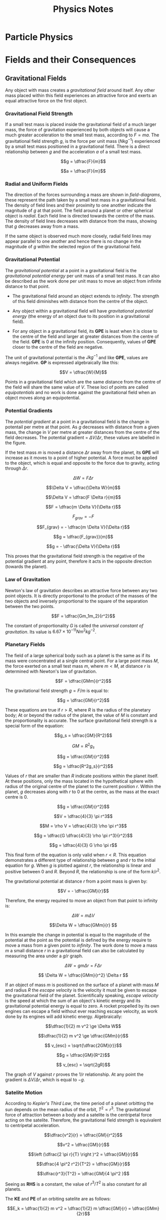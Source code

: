 
#+TITLE: Physics Notes
#+STARTUP: latexpreview
#+latex_header: \usepackage{tikz-feynman}
#+latex_header: \usepackage[left=2cm, right=2cm, top=2cm, bottom=2cm]{geometry}
#+latex_header: \usepackage{tikz}
#+latex_header: \usetikzlibrary{arrows.meta, decorations.pathreplacing, decorations.markings}
#+latex_header: \raggedbottom
#+latex_header: \usepackage{float}
#+latex_header: \clearpage

* Particle Physics

#+begin_export latex
\begin{picture}(150, 150)(-100, -100)
\put(-25,42){\line(-3,-5){25}}
\put(-25, 42){\line(1, 0){50}}
\put(25, 42){\line(3,-5){25}}
\put(-25, -42){\line(1,0){50}}
\put(-25, -42){\line(-3, 5){25}}
\put(25, -42){\line(3, 5){25}}
\put(-25, 42){\circle*{3}}
\put(-25, -42){\circle*{3}}
\put(25, 42){\circle*{3}}
\put(25, -42){\circle*{3}}
\put(-50, 0){\circle*{3}}
\put(50, 0){\circle*{3}}
\put(0, 0){\circle*{3}}
\put(-28, 47){$K^{0}$}
\put(-50, 40){$(d \bar{s})$}
\put(28, 47){$K^{+}$}
\put(40, 40){$(u\bar{s})$}
\put(-28, -55){$K^{-}$}
\put(-28, -70){$(s\bar{u})$}
\put(28, -55){$\bar{K}^{0}$}
\put(28, -70){$(s\bar{d})$}
\put(55, 0){$\pi^{+}$}
\put(55, -17){$(u \bar{d})$}
\put(-65, 0){$\pi^{-}$}
\put(-67, -17){$(d \bar{u})$}
\put(0, 10){$\pi^{0}$}
\put(-17, -17){$(d \bar{d} / u \bar{u})$}
\end{picture}
#+end_export

* Fields and their Consequences
** Gravitational Fields

Any object with mass creates a /gravitational field/ around itself. Any other mass placed within this field experiences an attractive force and exerts an equal attractive force on the first object.

*** Gravitational Field Strength

If a small test mass is placed inside the gravitational field of a much larger mass, the force of gravitation experienced by both objects will cause a much greater acceleration to the small test mass, according to $F = ma$. The gravitational field strength $g$, is the force per unit mass ($Nkg^{-1}$) experienced by a small test mass positioned in a gravitational field. There is a direct relationship between $g$ and the acceleration $a$ of a small test mass.

\[g = \dfrac{F}{m}\]

\[a = \dfrac{F}{m}\]

*** Radial and Uniform Fields

The direction of the forces surrounding a mass are shown in /field-diagrams/, these represent the path taken by a small test mass in a gravitational field. The density of field lines and their proximity to one another indicate the magnitude of $g$ at that point. The field around a planet or other spherical object is /radial/. Each field line is directed towards the centre of the mass. The density of field lines decreases with distance from the mass, showing that $g$ decreases away from a mass.

#+begin_export latex
\begin{figure}[H]
\centering
\begin{tikzpicture}
\begin{scope}[very thick,decoration={ markings, mark=at position 0.4 with {\arrow[]{Latex[length=2mm, width=2mm]}}}]
    \draw[postaction={decorate}] (0,2)--(0,0);
    \draw[postaction={decorate}] (0,-2)--(0,0);
    \draw[postaction={decorate}] (-2,0)--(0,0);
    \draw[postaction={decorate}] (2,0)--(0,0);
    \draw[postaction={decorate}] (1.41,1.41)--(0,0);
    \draw[postaction={decorate}] (1.41,-1.41)--(0,0);
    \draw[postaction={decorate}] (-1.41,1.41)--(0,0);
    \draw[postaction={decorate}] (-1.41,-1.41)--(0,0);
\end{scope}
\filldraw[fill=blue!40!white, draw=black] (0,0) circle (0.4cm);
\end{tikzpicture}
\caption{A radial graviatational field}
\end{figure}

#+end_export

If the same object is observed much more closely, radial field lines may appear parallel to one another and hence there is no change in the magnitude of $g$ within the selected region of the gravitational field.

#+begin_export latex
\begin{figure}[H]
\centering
\begin{tikzpicture}
\fill[blue!40!white] (-2,3) rectangle (-1.5, -3);
\begin{scope}[very thick,decoration={ markings, mark=at position 0.55 with {\arrow[]{Latex[length=2mm, width=2mm]}}}]
    \draw[] (-1.5, 3) -- (-1.5, -3);
    \draw[postaction={decorate}]  (1.5,2.5) -- (-1.5,2.5);
    \draw[postaction={decorate}]  (1.5,2.0) -- (-1.5,2.0);
    \draw[postaction={decorate}]  (1.5,1.5) -- (-1.5,1.5);
    \draw[postaction={decorate}]  (1.5,1.0) -- (-1.5,1.0);
    \draw[postaction={decorate}]  (1.5,0.5) -- (-1.5,0.5);
    \draw[postaction={decorate}]  (1.5,0.0) -- (-1.5,0.0);
    \draw[postaction={decorate}]  (1.5,-0.5) -- (-1.5,-0.5);
    \draw[postaction={decorate}]  (1.5,-1.0) -- (-1.5,-1.0);
    \draw[postaction={decorate}]  (1.5,-1.5) -- (-1.5,-1.5);
    \draw[postaction={decorate}]  (1.5,-2.0) -- (-1.5,-2.0);
    \draw[postaction={decorate}]  (1.5,-2.5) -- (-1.5,-2.5);
\end{scope}
\end{tikzpicture}
\caption{A "uniform" graviatational field}
\end{figure}
#+end_export

*** Gravitational Potential

The /gravitational potential/ at a point in a gravitational field is the /gravitational potential energy/ per unit mass of a small test mass. It can also be described as the work done per unit mass to move an object from infinite distance to that point.

- The gravitational field around an object extends to /infinity/. The strength of this field diminishes with distance from the centre of the object.

- Any object within a gravitational field will have /gravitational potential energy/ (the energy of an object due to its position in a gravitational field).

- For any object in a gravitational field, its *GPE* is least when it is close to the centre of the field and larger at greater distances from the centre of the field. *GPE* is $0$ at the infinity position. Consequently, values of *GPE* closer to the centre of the field are negative.

The unit of gravitational potential is the $Jkg^{-1}$ and like *GPE*, values are always negative. *GP* is expressed algebraically like this:

\[V = \dfrac{W}{M}\]

Points in a gravitational field which are the same distance from the centre of the field will share the same value of $V$. These loci of points are called /equipotentials/ and no work is done against the gravitational field when an object moves along an equipotential.


#+begin_export latex
\begin{figure}[H]
\centering
\begin{tikzpicture}
\begin{scope}[very thick,decoration={ markings, mark=at position 0.4 with {\arrow[]{Latex[length=2mm, width=2mm]}}}]
\end{scope}
\filldraw[fill=blue!40!white, draw=black] (0,0) circle (1cm);
\draw (0,0) circle (2.2cm);
\draw (0,0) circle (3.4cm);
\draw (0,0) circle (5.2cm);
\node[] at (0,1.25) {$-100$};
\node[] at (0,2.45) {$-80$};
\node[] at (0,3.6) {$-60$};
\node[] at (0,5.5) {$-40$};
\node[] at (5,5) {$MJkg^{-1}$};
\end{tikzpicture}
\caption{Equipotentials around a spherical body (not to scale)}
\end{figure}
#+end_export

*** Potential Gradients

The /potential gradient/ at a point in a gravitational field is the change in potentail per metre at that point. As $g$ decreases with distance from a given mass, the change in $V$ per metre at greater distances from the centre of the field decreases. The potential gradient = $\Delta V / \Delta r$, these values are labelled in the figure.

#+begin_export latex
\begin{figure}[H]
\centering
\begin{tikzpicture}
\begin{scope}[very thick,decoration={ markings, mark=at position 0.4 with {\arrow[]{Latex[length=2mm, width=2mm]}}}]
\end{scope}
\filldraw[fill=blue!40!white, draw=black] (0,0) circle (1cm);
\draw (0,0) circle (2.2cm);
\draw (0,0) circle (3.4cm);
\filldraw[black] (1.55, 1.55) circle (0.12cm);
\filldraw[black] (2.4, 2.4) circle (0.12cm);
\draw[-{Latex[length=2mm, width=2mm]}, gray] (1.7, 1.7) -- (2.25, 2.25);
\node[] at (1.25,1.25) {$m$};
\node[] at (2.5,0) {$V$};
\node[] at (4.3,0) {$V+ \Delta V$};
\node[] at (2.4,1.5) {$\Delta r$};
\end{tikzpicture}
\caption{Potential gradient}
\end{figure}
#+end_export

If the test mass $m$ is moved a distance $\Delta r$ away from the planet, its *GPE* will increase as it moves to a point of higher potential. A force must be applied to the object, which is equal and opposite to the force due to gravity, acting through $\Delta r$.

\[\Delta W = F \Delta r\]

\[\Delta V = \dfrac{\Delta W}{m}\]

\[\Delta V = \dfrac{F \Delta r}{m}\]

\[F = \dfrac{m \Delta V}{\Delta r}\]

\[F_{grav} = -F\]

\[F_{grav} = - \dfrac{m \Delta V}{\Delta r}\]

\[g = \dfrac{F_{grav}}{m}\]

\[g = - \dfrac{\Delta V}{\Delta r}\]

This proves that the gravitational field strength is the negative of the potential gradient at any point, therefore it acts in the opposite direction (towards the planet).

*** Law of Gravitation

Newton's law of gravitation describes an attractive force between any two point objects. It is directly proportional to the product of the masses of the two objects and inversely proportional to the square of the separation between the two points.

\[F = \dfrac{Gm_1m_2}{r^2}\]

The constant of proportionality $G$ is called the /universal constant of gravitation/. Its value is $6.67 \times 10^{-11} \text{} Nm^2kg^{-2}$.

*** Planetary Fields

The field of a large spherical body such as a planet is the same as if its mass were concentrated at a single central point. For a large point mass $M$, the force exerted on a small test mass $m$, where $m < M$, at distance $r$ is determined with Newton's law of gravitation.

\[F = \dfrac{GMm}{r^2}\]

The gravitational field strength $g = F / m$ is equal to:

\[g = \dfrac{GM}{r^2}\]

These equations are true if $r > R$, where $R$ is the radius of the planetary body; At or beyond the radius of the planet, the value of $M$ is constant and the proportionality is accurate. The surface gravitational field strength is a special form of the equation:

\[g_s = \dfrac{GM}{R^2}\]

\[GM = R^2g_s \]

\[g = \dfrac{GM}{r^2}\]

\[g = \dfrac{R^2g_s}{r^2}\]

Values of $r$ that are smaller than $R$ indicate positions within the planet itself. At these positions, only the mass located in the hypothetical sphere with radius of the original centre of the planet to the current position $r$. Within the planet, $g$ decreases along with $r$ to 0 at the centre, as the mass at the exact centre is 0.

\[g = \dfrac{GM}{r^2}\]

\[V = \dfrac{4}{3} \pi r^3\]

\[M = \rho V = \dfrac{4}{3} \rho \pi r^3\]

\[g = \dfrac{G \dfrac{4}{3} \rho \pi r^3}{r^2}\]

\[g = \dfrac{4}{3} G \rho \pi r\]

This final form of the equation is only valid when $r < R$. This equation demonstrates a different type of relationship between $g$ and $r$ to the initial equation for $g$. When $g$ is plotted against $r$, the relationship is linear and positive between $0$ and $R$. Beyond $R$, the relationship is one of the form $k/r^2$.

[[./images/gravitational_field_strength.png]]

The gravitational potential at distance $r$ from a point mass is given by:

\[V = - \dfrac{GM}{r}\]

Therefore, the energy required to move an object from that point to infinity is:

\[\Delta W = m \Delta V\]

\[\Delta W = \dfrac{GMm}{r} \]

In this example the change in potential is equal to the magnitude of the potential at the point as the potential is defined by the energy require to move a mass from a given point to /infinity/. The work done to move a mass $m$ a small distance $r$ in a gravitational field can also be calculated by measuring the area under a $g/r$ graph.

\[\Delta W = gm \Delta r = F \Delta r  \]

\[ \Delta W = \dfrac{GMm}{r^2} \Delta r \]

If an object of mass $m$ is positioned on the surface of a planet with mass $M$ and radius $R$ the /escape velocity/ is the velocity it must be given to escape the gravitational field of the planet. Scientifically speaking, /escape velocity/ is the speed at which the sum of an object's kinetic energy and its gravitational potential energy is equal to zero. A rocket propelled by its own engines can escape a field without ever reaching escape velocity, as work done by its engines will add kinetic energy. Algebraically:

\[\dfrac{1}{2} m v^2 \ge \Delta W\]

\[\dfrac{1}{2} m v^2 \ge \dfrac{GMm}{r}\]

\[ v_{esc} = \sqrt{\dfrac{2GM}{r}}\]

\[g = \dfrac{GM}{R^2}\]

\[ v_{esc} = \sqrt{2gR}\]


The graph of $V$ against $r$ proves the $1/r$ relationship. At any point the gradient is $\Delta V / \Delta r$, which is equal to $-g$.

[[./images/gravitational_potential.png]]

*** Satelite Motion

According to /Kepler's Third Law/, the time period of a planet orbitting the sun depends on the mean radius of the orbit,  $T^2 \propto r^3$. The gravitational force of attraction between a body and a satelite is the centripetal force acting on the satelite. Therefore, the gravitational field strength is equivalent to centripetal acceleration.

\[\dfrac{v^2}{r} = \dfrac{GM}{r^2}\]

\[v^2 = \dfrac{GM}{r}\]

\[\left (\dfrac{2 \pi r}{T} \right )^2 = \dfrac{GM}{r}\]

\[\dfrac{4 \pi^2 r^2}{T^2} = \dfrac{GM}{r}\]

\[\dfrac{r^3}{T^2} = \dfrac{GM}{4 \pi^2 }\]

Seeing as *RHS* is a constant, the value of $r^3/T^2$ is also constant for all planets.

The *KE* and *PE* of an orbiting satelite are as follows:

\[E_k = \dfrac{1}{2} m v^2 = \dfrac{1}{2} m \dfrac{GM}{r} = \dfrac{GMm}{2r}\]

\[E_p = mV = -\dfrac{GMm}{r}\]

\[ E = E_k + E_p\]

\[E = \dfrac{GMm}{2r} -\dfrac{GMm}{r} \]

\[E =-\dfrac{GMm}{2r} \]

** Electric Fields

Like masses, charges produce a force-field around themselves. Any two objects with like-charges create equal and opposite forces on one another. If one of these charges is a small test charge in the field of a much larger charge it will follow a path away from the body with the larger charge, along a field line.

Unlike gravitational fields, electric fields may be attractive or repulsive. Electric fields are defined in terms of positive charge and field lines indicate the direction a small positive test charge might take.

#+begin_export latex
\begin{figure}[H]
\centering
\begin{tikzpicture}
\begin{scope}[very thick,decoration={ markings, mark=at position 0.6 with {\arrow[]{Latex[length=2mm, width=2mm]}}}]
    \draw[postaction={decorate}] (0,0)--(0,2);
    \draw[postaction={decorate}] (0,0)--(0,-2);
    \draw[postaction={decorate}] (0,0)--(-2,0);
    \draw[postaction={decorate}] (0,0)--(2,0);
    \draw[postaction={decorate}] (0,0) -- (1.41,1.41);
    \draw[postaction={decorate}] (0,0) -- (1.41,-1.41);
    \draw[postaction={decorate}] (0,0) -- (-1.41,1.41);
    \draw[postaction={decorate}] (0,0) -- (-1.41,-1.41);
\end{scope}
\filldraw[red] (0,0) circle (0.2cm);
\end{tikzpicture}
\caption{The field around a positive charge}
\end{figure}
#+end_export

#+begin_export latex
\begin{figure}[H]
\centering
\begin{tikzpicture}
\begin{scope}[very thick,decoration={ markings, mark=at position 0.5 with {\arrow[]{Latex[length=2mm, width=2mm]}}}]
    \draw[postaction={decorate}] (0,2)--(0,0);
    \draw[postaction={decorate}] (0,-2)--(0,0);
    \draw[postaction={decorate}] (-2,0)--(0,0);
    \draw[postaction={decorate}] (2,0)--(0,0);
    \draw[postaction={decorate}] (1.41,1.41)--(0,0);
    \draw[postaction={decorate}] (1.41,-1.41)--(0,0);
    \draw[postaction={decorate}] (-1.41,1.41)--(0,0);
    \draw[postaction={decorate}] (-1.41,-1.41)--(0,0);
\end{scope}
\filldraw[blue] (0,0) circle (0.2cm);
\end{tikzpicture}
\caption{The field around a negative charge}
\end{figure}
#+end_export


#+begin_export latex
\begin{figure}[H]
\centering
\begin{tikzpicture}
\filldraw[red] (-2, 0) circle (0.1cm);
\filldraw[blue] (2, 0) circle (0.1cm);
\begin{scope}[very thick,decoration={ markings, mark=at position 0.6 with {\arrow[]{Latex[length=2mm, width=2mm]}}}]
    \draw[postaction={decorate}] (-2,0)--(-4,0);
    \draw[postaction={decorate}] (-2,0)--(-2,2);
    \draw[postaction={decorate}] (-2,0)--(-2,-2);
    \draw[postaction={decorate}] (-2,0)--(-3.41,1.41);
    \draw[postaction={decorate}] (-2,0)--(-3.41,-1.41);
\end{scope}
\begin{scope}[very thick,decoration={ markings, mark=at position 0.5 with {\arrow[]{Latex[length=2mm, width=2mm]}}}]
    \draw[postaction={decorate}] (4,0) -- (2,0);
    \draw[postaction={decorate}] (2,2) -- (2,0);
    \draw[postaction={decorate}] (2,-2) -- (2,0);
    \draw[postaction={decorate}] (3.41,1.41) -- (2,0);
    \draw[postaction={decorate}] (3.41,-1.41) -- (2,0);
\end{scope}
\begin{scope}[very thick,decoration={ markings, mark=at position 0.53
with {\arrow[]{Latex[length=2mm, width=2mm]}}}]
    \draw[postaction={decorate}] (-2,0) -- (2,0);
    \draw[postaction={decorate}] (-2,0) .. controls (-0.59, 1.41) and (0.59, 1.41) .. (2,0);
    \draw[postaction={decorate}] (-2,0) .. controls (-0.59, -1.41) and (0.59, -1.41) .. (2,0);
\end{scope}
\filldraw[red] (-2, 0) circle (0.2cm);
\filldraw[blue] (2, 0) circle (0.2cm);
\end{tikzpicture}
\caption{The field around two opposite charges}
\end{figure}
#+end_export

#+begin_export latex
\begin{figure}[H]
\centering
\begin{tikzpicture}
\begin{scope}[very thick,decoration={ markings, mark=at position 0.6 with {\arrow[]{Latex[length=2mm, width=2mm]}}}]
    \draw[postaction={decorate}] (-2,0)--(-4,0);
    \draw[postaction={decorate}] (-2,0)--(-2,2);
    \draw[postaction={decorate}] (-2,0)--(-2,-2);
    \draw[postaction={decorate}] (-2,0)--(-3.41,1.41);
    \draw[postaction={decorate}] (-2,0)--(-3.41,-1.41);
\end{scope}
\begin{scope}[very thick,decoration={ markings, mark=at position 0.6 with {\arrow[]{Latex[length=2mm, width=2mm]}}}]
    \draw[postaction={decorate}] (2,0)--(4,0);
    \draw[postaction={decorate}] (2,0)--(2,2);
    \draw[postaction={decorate}] (2,0)--(2,-2);
    \draw[postaction={decorate}] (2,0)--(3.41,1.41);
    \draw[postaction={decorate}] (2,0)--(3.41,-1.41);
\end{scope}
\begin{scope}[very thick,decoration={ markings, mark=at position 0.53
with {\arrow[]{Latex[length=2mm, width=2mm]}}}]
    \draw[postaction={decorate}] (-2,0) .. controls (-1, 1) .. (-0.8, 2);
    \draw[postaction={decorate}] (-2,0) .. controls (-1, -1) .. (-0.8, -2);
    \draw[postaction={decorate}] (2,0) .. controls (1, 1) .. (0.8, 2);
    \draw[postaction={decorate}] (2,0) .. controls (1, -1) .. (0.8, -2);
    \draw[gray, dashed] (0,2) -- (0, -2);
\end{scope}
\filldraw[red] (-2, 0) circle (0.2cm);
\filldraw[red] (2, 0) circle (0.2cm);
\end{tikzpicture}
\caption{The field around two like charges}
\end{figure}
#+end_export


*** Electric Field Strength

The electric field strength $E$ at a point in an electric field is the force per unit charge on a positive test charge placed at that point.

\[E = \dfrac{F}{Q}\]

*** Uniform Electric Fields

The field lines between two parallel oppositely charged plates are parallel to one another and perpendicular to the plates. The field lines are directed from the positive to negative plate. The field lines are evenly spaced throughout the field, therefore $E$ is the same at every point in the field:

\[E = \dfrac{V}{d}\]

The electric field strength is given by the potential difference over the separation of the two plates.

\[F = QE\]

\[W = Fd = QEd\]

\[W = Fd = QEd\]

\[V = \dfrac{W}{Q} = \dfrac{QEd}{Q}\]

\[V = Ed\]

\[E = \frac{V}{d}\]

#+begin_export latex
\begin{figure}[H]
\centering
\begin{tikzpicture}
\begin{scope}[very thick,decoration={ markings, mark=at position 0.55 with {\arrow[]{Latex[length=2mm, width=2mm]}}}]
    \draw[] (-1.5, 3) -- (-1.5, -3);
    \draw[] (1.5, 3) -- (1.5, -3);
    \draw[postaction={decorate}, gray] (-1.5,2.5) -- (1.5,2.5);
    \draw[postaction={decorate}, gray] (-1.5,2.0) -- (1.5,2.0);
    \draw[postaction={decorate}, gray] (-1.5,1.5) -- (1.5,1.5);
    \draw[postaction={decorate}, gray] (-1.5,1.0) -- (1.5,1.0);
    \draw[postaction={decorate}, gray] (-1.5,0.5) -- (1.5,0.5);
    \draw[postaction={decorate}, gray] (-1.5,0.0) -- (1.5,0.0);
    \draw[postaction={decorate}, gray] (-1.5,-0.5) -- (1.5,-0.5);
    \draw[postaction={decorate}, gray] (-1.5,-1.0) -- (1.5,-1.0);
    \draw[postaction={decorate}, gray] (-1.5,-1.5) -- (1.5,-1.5);
    \draw[postaction={decorate}, gray] (-1.5,-2.0) -- (1.5,-2.0);
    \draw[postaction={decorate}, gray] (-1.5,-2.5) -- (1.5,-2.5);
\end{scope}
\node[] at (-1.5,-3.5) {$+$};
\node[] at (1.5,-3.5) {$-$};
\end{tikzpicture}
\caption{A uniform electric field}
\end{figure}
#+end_export

*** Electric Potential

The electric potential at a point in an electric field is the energy per positive unit charge required to move it from infinity to that point. The potential gradient at a point in an electrical field is the change in potential per unit change of distance in an a given direction. The electric field strength is equal to the negative potential gradient:

\[E = - \dfrac{\Delta V}{ \Delta x}\]

*** Coulomb's Law

Coulomb's law links the magnitude of force existing between two point charges with the distance between them. This is an inverse square relationship.

\[F = \dfrac{kQ_1Q_2}{r^2}\]

\[k = \dfrac{1}{4 \pi \epsilon_0}\]

\[\epsilon_0 = 8.85 \times 10^-12 \]

For a small positive test charge q in an electric field around charge $+Q$:


\[F = \dfrac{Qq}{4 \pi \epsilon_0r^2}\]

\[E = \dfrac{F}{q}\]

\[E = \dfrac{Q}{4 \pi \epsilon_0r^2}\]

If $Q$ was a negative charge, the value of $E$ would also be negative, indicating an attractive force on the positive test charge $q$.

The electric potential at distance $r$ from $Q$ is:

\[V = \dfrac{Q}{4 \pi \epsilon_0r}\]

The potential energy is:

\[E_p = \dfrac{Qq}{4 \pi \epsilon_0r}\]

** Capacitors

A capacitor is a component designed to store charge. Two metal plates positioned near one another form a capacitor. When connected across the terminals of a battery, electrons are forces from the negative terminal of the battery onto one of the capacitor plates. A similar number of electrons leave the opposite plate of the capacitor. Each plate gains an equal and opposite charge.

*** Charge Stored in a Capacitor

If the total charge stored on a capacitor is $Q$, the charge on each plate is equal to $\pm Q$. If a capacitor is charged at constant current, the /capacitance/ is said to be the charge stored per volt.

\[C = \dfrac{Q}{V}\]

*** Energy Stored in a Capacitor

The energy stored in a capacitor is the area under a $V/Q$ graph.

\[E = \dfrac{1}{2} QV\]

\[E = \dfrac{1}{2} (CV)V^2\]

\[E = \dfrac{1}{2} CV^2\]

* Nuclear Physics
** Radiation

Three types of radiation:

1. Alpha: $^4_2\alpha$
2. Beta: $^{ \text{ } \text{ }0}_{-1}\beta^-$ / $^{0}_{1}\beta^+$
3. Gamma: $\gamma$

*** Alpha Emission

An $\alpha$ particle is composed of two neutrons and two protons. $\alpha$ emission results in a different, smaller nuclide.

\[^A_ZX \rightarrow \text{} ^4_2\alpha + \text{} ^{A-4}_{Z-2}Y\]

*** Beta Minus Decay

A $\beta^-$ particle is an electron. During $\beta^-$ emission, a neutron in a neutron-rich nucleus decays into a proton. The underlying change is the conversion of a /down quark/ into an /up quark/.

\[^A_ZX \rightarrow \text{} ^{ \text{ } \text{ }0}_{-1}\beta + \text{} ^{\text{ } \text{ }A}_{Z+1}Y + \bar{\nu}_e\]

#+begin_export latex

\begin{tikzpicture}[x=30mm, y=30mm]
\begin{feynman}
    \vertex (i1) {\(u\)};
    \vertex[right=.15 of i1] (i2) {\(d\)};
    \vertex[right=.15 of i2] (i3) {\(d\)};
    \vertex[below=.3 of i2] (n) {\(n\)};

    \vertex[above=2 of i1] (f1) {\(u\)};
    \vertex[right=.15 of f1] (f2) {\(d\)};
    \vertex[right=.15 of f2] (f3) {\(u\)};
    \vertex[above=.3 of f2] (p) {\(p\)};

    \vertex[above=1 of i3] (a);
    \vertex[right=.15 of a] (b);
    \vertex[right=.15 of b] (c);

    \vertex at ($(c) + (1,.25)$) (d);
    \vertex at ($(d) + (.2, 1)$) (f4) {\(\bar{\nu}_e\)};
    \vertex at ($(d) + (.9,.5)$) (f5) {\(e^-\)};
\diagram*{
    (i1) -- [fermion, opacity=0.5] (a) -- [fermion, opacity=0.5] (f1),
    (i2) -- [fermion, opacity=0.5] (b) -- [fermion, opacity=0.5] (f2),
    (i3) -- [fermion, very thick] (c) -- [fermion, very thick] (f3),
    (c) -- [boson, edge label'=\(W^-\), momentum, very thick] (d),
    (d) -- [fermion, very thick] (f5),
    (d) -- [anti fermion, very thick] (f4),
};

\draw[-stealth] (-.4,-.4) -- (-.4,2.2);
\node at (-.4,2.3) {\(t\)};
\end{feynman}
\end{tikzpicture}

#+end_export

*** Beta Plus Decay

A $\beta^+$ particle is a positron. During $\beta^+$ emission, a proton in a proton-rich nucleus decays into a neutron. The underlying change is the conversion of an /up quark/ into an /down quark/.

\[^A_ZX \rightarrow \text{} ^{ \text{ } \text{ }0}_{+1}\beta + \text{} ^{\text{ } \text{ }A}_{Z-1}Y + \nu_e\]

#+begin_export latex

\begin{tikzpicture}[x=30mm, y=30mm]
\begin{feynman}
    \vertex (i1) {\(u\)};
    \vertex[right=.15 of i1] (i2) {\(d\)};
    \vertex[right=.15 of i2] (i3) {\(u\)};
    \vertex[below=.3 of i2] (n) {\(p\)};

    \vertex[above=2 of i1] (f1) {\(u\)};
    \vertex[right=.15 of f1] (f2) {\(d\)};
    \vertex[right=.15 of f2] (f3) {\(d\)};
    \vertex[above=.3 of f2] (p) {\(n\)};

    \vertex[above=1 of i3] (a);
    \vertex[right=.15 of a] (b);
    \vertex[right=.15 of b] (c);

    \vertex at ($(c) + (1,.25)$) (d);
    \vertex at ($(d) + (.2, 1)$) (f4) {\(\nu_e\)};
    \vertex at ($(d) + (.9,.5)$) (f5) {\(e^+\)};
\diagram*{
    (i1) -- [fermion, opacity=0.5] (a) -- [fermion, opacity=0.5] (f1),
    (i2) -- [fermion, opacity=0.5] (b) -- [fermion, opacity=0.5] (f2),
    (i3) -- [fermion, very thick] (c) -- [fermion, very thick] (f3),
    (c) -- [boson, edge label'=\(W^+\), momentum, very thick] (d),
    (d) -- [anti fermion, very thick] (f5),
    (d) -- [fermion, very thick] (f4),
};

\draw[-stealth] (-.4,-.4) -- (-.4,2.2);
\node at (-.4,2.3) {\(t\)};
\end{feynman}
\end{tikzpicture}

#+end_export

*** Electron Capture

A proton-rich nucleus could also undergo /electron capture/. In this type of decay a proton changes into a neutron after capturing an inner shell electron.

\[^A_ZX + ^{ \text{ } \text{ }0}_{-1}\beta \rightarrow \text{} ^{\text{ } \text{ }A}_{Z-1}Y + \nu_e\]

#+begin_export latex

\begin{tikzpicture}[x=30mm, y=30mm]
\begin{feynman}
    \vertex (i1) {\(u\)};
    \vertex[right=.15 of i1] (i2) {\(d\)};
    \vertex[right=.15 of i2] (i3) {\(u\)};
    \vertex[below=.3 of i2] (n) {\(p\)};

    \vertex[above=2 of i1] (f1) {\(u\)};
    \vertex[right=.15 of f1] (f2) {\(d\)};
    \vertex[right=.15 of f2] (f3) {\(d\)};
    \vertex[above=.3 of f2] (p) {\(n\)};

    \vertex[above=1 of i3] (a);
    \vertex[right=.15 of a] (b);
    \vertex[right=.15 of b] (c);

    \vertex at ($(c) + (1,-.2)$) (d);
    \vertex at ($(d) + (.3, 1)$) (f4) {\(\nu_e\)};
    \vertex at ($(d) + (.3,-1)$) (f5) {\(e^-\)};
\diagram*{
    (i1) -- [fermion, opacity=0.5] (a) -- [fermion, opacity=0.5] (f1),
    (i2) -- [fermion, opacity=0.5] (b) -- [fermion, opacity=0.5] (f2),
    (i3) -- [fermion, very thick] (c) -- [fermion, very thick] (f3),
    (d) -- [boson, edge label'=\(W^-\), momentum, very thick] (c),
    (d) -- [anti fermion, very thick] (f5),
    (d) -- [fermion, very thick] (f4),
};

\draw[-stealth] (-.4,-.4) -- (-.4,2.2);
\node at (-.4,2.3) {\(t\)};
\end{feynman}
\end{tikzpicture}

#+end_export

The nature of the /W boson/ is not significant/distinguishable. The same diagram could be written:

#+begin_export latex

\begin{tikzpicture}[x=30mm, y=30mm]
\begin{feynman}
    \vertex (i1) {\(u\)};
    \vertex[right=.15 of i1] (i2) {\(d\)};
    \vertex[right=.15 of i2] (i3) {\(u\)};
    \vertex[below=.3 of i2] (n) {\(p\)};

    \vertex[above=2 of i1] (f1) {\(u\)};
    \vertex[right=.15 of f1] (f2) {\(d\)};
    \vertex[right=.15 of f2] (f3) {\(d\)};
    \vertex[above=.3 of f2] (p) {\(n\)};

    \vertex[above=1 of i3] (a);
    \vertex[right=.15 of a] (b);
    \vertex[right=.15 of b] (c);

    \vertex at ($(c) + (1,.2)$) (d);
    \vertex at ($(d) + (.3, 1)$) (f4) {\(\nu_e\)};
    \vertex at ($(d) + (.3,-1)$) (f5) {\(e^-\)};
\diagram*{
    (i1) -- [fermion, opacity=0.5] (a) -- [fermion, opacity=0.5] (f1),
    (i2) -- [fermion, opacity=0.5] (b) -- [fermion, opacity=0.5] (f2),
    (i3) -- [fermion, very thick] (c) -- [fermion, very thick] (f3),
    (c) -- [boson, edge label'=\(W^+\), momentum, very thick] (d),
    (d) -- [anti fermion, very thick] (f5),
    (d) -- [fermion, very thick] (f4),
};

\draw[-stealth] (-.4,-.4) -- (-.4,2.2);
\node at (-.4,2.3) {\(t\)};
\end{feynman}
\end{tikzpicture}

#+end_export

*** Gamma Emission

There is no change to the number of nucleons in the nucleus when a $\gamma$ photon is emitted. This type of emission usually happens if the nucleus is in an excited state after one of the previous types of emission.

** Inverse Square Law

The intensity $I$ of $\gamma$ radiation is the energy transferred per second per unit area. Assuming a point source emits $n$ $\gamma$ photons per second and each photon has the energy $hf$, the total energy emitted by the source per second is $nhf$. These photons are free to leave the source in any direction, so at distance $r$ from the source all the photons will pass through an area equal to the /S.A./ of a sphere with radius $r$. This equation represents the intensity of radiation from a point source at distance $r$:

\[I = \dfrac{nhf}{4 \pi r^2}\]

** Hazards of Radiation

Ionising radiation is damaging to living cells. It may cause cells to die, mutate or grow uncontrollably. The consequences may be felt by the affected individual, which is described as /somatic effects/, or passed onto future generations /genetically/.

To best mitigate the risks of radiation, sources should be kept in /lead-lined/ containers to reduce any $\gamma$ emission from the source to background level. These sources may be kept in a secure, locked-away location and exposure / use of the source should be recorded.

During use, solid sources should be handled with handling tools, to keep the source at a distance from the body. This reduces the intensity of $\gamma$ radiation incident on the handler and would ideally put their body beyond the range of $\alpha$ or $\beta$ particles. Liquid, gaseous and powdered sources should be kept in sealed containers, so they are not accidentally inhaled, ingested or split.

** Radioactive Decay

If a radioactive isotope of element $X$ undergoes $\alpha$ or $\beta$ emission, it is no longer a nucleus of the same element, due to the change in proton number. If this nucleus was one of many in a sample of a particular isotope, the number of nuclei of this isotope will decrease as individual nuclei decay. The same relationship is true of the mass of the original isotope; the mass will decrease as nuclei decay. There are three important quantities surrounding radioactive decay:

- The /half-life/ $T_{1/2}$ of a radioactive isotope is the time take for the mass (or any other specific property) to decrease to half the initial value.

- The /activity/ $A$ of a radioactive isotope is the number of nuclei disintegrating per second, corresponds to the rate of changes of nuclei of the initial isotope. The unit of activity is the /Becquerel/ (Bq), where 1Bq is one disintegration per second.

- The /decay constant/ $\lambda$ is the probability of an individual nucleus decaying per unit time (usually one second).

The decay of a single nucleus is impossible to predict. Every nucleus of an isotope in a sample has an equal probability of decaying in a given interval. For a large sample of a radioactive isotope $X$, the number of nuclei which disintegrate $\Delta N$ in a given time period $\Delta t$ is related to the initial number of nuclei $N_0$, via the decay constant.

*** Decay Constant

The probability of a single decay is the fraction of the initial number of nuclei of $X$ which decay per second. This is called the /decay constant/, and is represented with the symbol $\lambda$. If reference is made to /decay/ or its decreasing nature, there is no need to include a minus sign.

\[\lambda = \dfrac{\Delta N}{N_0}/\Delta t\]

The change in number of nuclei for a combination of the given factors can be obtained by rearranging the equation above. Note the presence of the minus sign here indicating decrease.

\[ \Delta N = - \lambda N_0 \Delta t\]

*** Activity

The activity of the isotope is the number of nuclei which disintegrate per second and it is proportional to the value of $N_0$. An expression for $A$ can be obtained as follows:

\[ \dfrac{\Delta N}{\Delta t} = - \lambda N_0\]

\[ A = - \lambda N_0\]

Therefore the activity of $N$ nuclei of a particular isotope can also be written simply:

\[ A = \lambda N\]

*** Decay Curves

As the activity, or rate of change of nuclei of $X$, is proportional to the current number of nuclei $N$ of $X$, the relationship between $t$ and $N$ is one of exponential decay. The number of nuclei remaining after a particular time period is proportional to $N_0$.

\[N = N_0 e^{- \lambda t}\]

[[./images/c-14_decay.png]]

Both activity and mass are directly related to the number of nuclei.

\[m = m_0 e^{- \lambda t}\]
\[A = A_0 e^{- \lambda t}\]

*** Half-life

Half-life can be linked to the decay constant. When $t= T_{1/2}$, the number of nuclei remaining is $N = 0.5N_0$. With these equations, substitutions can be made:

$0.5N_0 = N_0 e^{-\lambda T_{1/2}}$

$0.5 = e^{-\lambda T_{1/2}}$

$\ln (0.5) = -\lambda T_{1/2}$

$-\ln (0.5) = \lambda T_{1/2}$

$\ln (0.5^{-1}) = \lambda T_{1/2}$

$\ln (2) = \lambda T_{1/2}$

$T_{1/2} = \dfrac{\ln(2)}{\lambda}$

[[./images/c-14_t_half.png]]

** Nuclear Radius

The radius of a nucleus is proportional to the cube root of the nucleon number and the constant $r_0$, which is equal to 1.05fm.

\[R = r_0 A^{1/3}\]

\[V = \dfrac{4}{3} \pi R^3 = \dfrac{4}{3} \pi (r_0 A^{1/3})^3 = \dfrac{4}{3} \pi {r_0}^3 A\]

Seeing as the mass of a nucleus is equal to $Au$, where $u$ is the atomic mass unit, the density of any nucleus is constant.

$\rho = \dfrac{Au}{4/3 \text{ } \pi {r_0}^3 A} = \dfrac{1u}{4/3 \text{ } \pi {r_0}^3}$

When evaluated, the density of a nucleus of any element is $3.4 \times 10^{17}$.

** Energy and Mass

The equation $E = mc^2$ links the energy of an object to the change of its mass and the speed of light in free space. Consequently, the mass of any object changes as it gains or loses energy. This is only significant on the nuclear/sub-nuclear scale. The energy released during a reaction is $Q = \Delta mc^2$, where $\Delta m$ is the difference in mass before and after the interaction.

** Binding Energy

The binding energy of a nucleus is the work done to separate all of the protons and neutrons from the nucleus. When a nucleus is formed from individual nucleons, energy is released amounting to the binding energy of the nucleus. Due to this release of energy the mass of the nucleus is less than the sum of the masses of constituent nucleons.

The mass defect $\Delta m$ of a nucleus is the difference between the sum of the masses of separated nucleons and the mass of the whole nucleus. The mass defect for a $^A_ZX$ nucleus can be calculated with this equation.

\[\Delta m =  Zm_p + (A-Z)m_n - M_{\text{NUC}} \]

Where $m_p$ and $m_n$ are the masses of a proton and a neutron respectively and $M_{\text{NUC}}$ is the mass of the whole nucleus. The binding energy is equal to: $Q = \Delta mc^2$. The values of $m_p$ and $m_n$ are often quoted in terms of $u$, the atomic mass unit.

- $1u = 1.661 \times 10^{-27}kg= 931.3MeV$
- $m_p = 1.00728u$
- $m_n = 1.00867u$

** Quantum Tunnelling

Two protons and two neutrons in a nucleus may bind together to as a cluster, which may be ejected from the nucleus as an $\alpha$ particle. The $\alpha$ particle is given a large amount of energy during its formation.

** Nuclear Stability

Each nucleus has a binding energy and a specific binding energy per nucleon. This is the binding energy divided by the nucleon number of the nucleus. This value is indicative of the stability of the nucleus. More stable nuclei have a larger binding energy per nucleon. The maximum value is approximately 8.7Mev, occurring in the region $50 \le A \le 60$.

[[./images/nuclear_stability.png]]

The orange line in the figure indicates the position of Fe-56, a very stable isotope of Iron. Energy is released in nuclear events under certain conditions:

- Fusion of nuclei to the left of the division. When heavier nuclei are formed energy is released due to the greater binding energy per nucleon of the resulting nuclei.

- Fission of nuclei to the right of the division. When multiple, lighter daughter nuclei are formed energy is released due to the greater binding energy per nucleon of the resulting nuclei.
